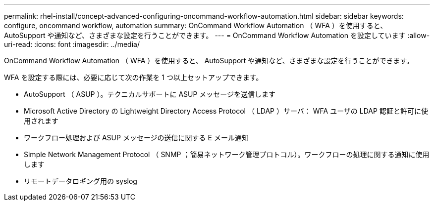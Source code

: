 ---
permalink: rhel-install/concept-advanced-configuring-oncommand-workflow-automation.html 
sidebar: sidebar 
keywords: configure, oncommand workflow, automation 
summary: OnCommand Workflow Automation （ WFA ）を使用すると、 AutoSupport や通知など、さまざまな設定を行うことができます。 
---
= OnCommand Workflow Automation を設定しています
:allow-uri-read: 
:icons: font
:imagesdir: ../media/


[role="lead"]
OnCommand Workflow Automation （ WFA ）を使用すると、 AutoSupport や通知など、さまざまな設定を行うことができます。

WFA を設定する際には、必要に応じて次の作業を 1 つ以上セットアップできます。

* AutoSupport （ ASUP ）。テクニカルサポートに ASUP メッセージを送信します
* Microsoft Active Directory の Lightweight Directory Access Protocol （ LDAP ）サーバ： WFA ユーザの LDAP 認証と許可に使用されます
* ワークフロー処理および ASUP メッセージの送信に関する E メール通知
* Simple Network Management Protocol （ SNMP ；簡易ネットワーク管理プロトコル）。ワークフローの処理に関する通知に使用します
* リモートデータロギング用の syslog


